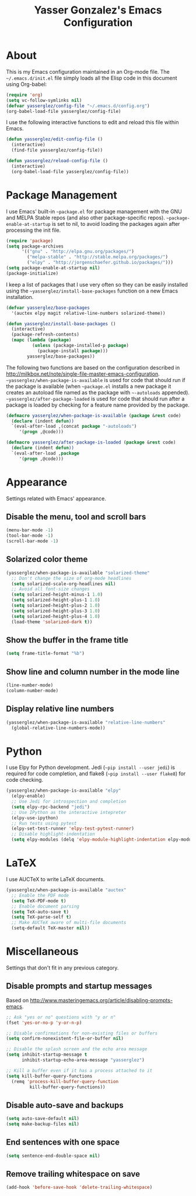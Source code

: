 #+title: Yasser Gonzalez's Emacs Configuration

* About

  This is my Emacs configuration maintained in an Org-mode file.
  The =~/.emacs.d/init.el= file simply loads all the Elisp code in
  this document using Org-babel:

#+begin_src emacs-lisp  :tangle no
  (require 'org)
  (setq vc-follow-symlinks nil)
  (defvar yasserglez/config-file "~/.emacs.d/config.org")
  (org-babel-load-file yasserglez/config-file)
#+end_src

  I use the following interactive functions to edit and reload this
  file within Emacs.

#+begin_src emacs-lisp
  (defun yasserglez/edit-config-file ()
    (interactive)
    (find-file yasserglez/config-file))

  (defun yasserglez/reload-config-file ()
    (interactive)
    (org-babel-load-file yasserglez/config-file))
#+end_src

* Package Management

  I use Emacs' built-in =~package.el= for package management with the
  GNU and MELPA Stable repos (and also other package-specific repos).
  =~package-enable-at-startup= is set to nil, to avoid loading the
  packages again after processing the init file.

#+begin_src emacs-lisp
  (require 'package)
  (setq package-archives
        '(("gnu" . "http://elpa.gnu.org/packages/")
          ("melpa-stable" . "http://stable.melpa.org/packages/")
          ("elpy" . "http://jorgenschaefer.github.io/packages/")))
  (setq package-enable-at-startup nil)
  (package-initialize)
#+end_src

  I keep a list of packages that I use very often so they can be
  easily installed using the =~yasserglez/install-base-packages=
  function on a new Emacs installation.

#+begin_src emacs-lisp
  (defvar yasserglez/base-packages
    '(auctex elpy magit relative-line-numbers solarized-theme))

  (defun yasserglez/install-base-packages ()
    (interactive)
    (package-refresh-contents)
    (mapc (lambda (package)
            (unless (package-installed-p package)
              (package-install package)))
          yasserglez/base-packages))
#+end_src

  The following two functions are based on the configuration described
  in http://milkbox.net/note/single-file-master-emacs-configuration.
  =~yasserglez/when-package-is-available= is used for code that should
  run if the package is available (when =~package.el= installs a new
  package it creates an autoload file named as the package with
  =~-autoloads= appended). =~yasserglez/after-package-loaded= is used
  for code that should run after a package is loaded by checking for a
  feature name provided by the package.

#+begin_src emacs-lisp
  (defmacro yasserglez/when-package-is-available (package &rest code)
    (declare (indent defun))
    `(eval-after-load ,(concat package "-autoloads")
       '(progn ,@code)))

  (defmacro yasserglez/after-package-is-loaded (package &rest code)
    (declare (indent defun))
    `(eval-after-load ,package
       '(progn ,@code)))
#+end_src

* Appearance

  Settings related with Emacs' appearance.

** Disable the menu, tool and scroll bars

#+begin_src emacs-lisp
  (menu-bar-mode -1)
  (tool-bar-mode -1)
  (scroll-bar-mode -1)
#+end_src

** Solarized color theme

#+begin_src emacs-lisp
  (yasserglez/when-package-is-available "solarized-theme"
    ;; Don't change the size of org-mode headlines
    (setq solarized-scale-org-headlines nil)
    ;; Avoid all font-size changes
    (setq solarized-height-minus-1 1.0)
    (setq solarized-height-plus-1 1.0)
    (setq solarized-height-plus-2 1.0)
    (setq solarized-height-plus-3 1.0)
    (setq solarized-height-plus-4 1.0)
    (load-theme 'solarized-dark t))
#+end_src

** Show the buffer in the frame title

#+begin_src emacs-lisp
  (setq frame-title-format "%b")
#+end_src

** Show line and column number in the mode line

#+begin_src emacs-lisp
  (line-number-mode)
  (column-number-mode)
#+end_src

** Display relative line numbers

#+begin_src emacs-lisp
  (yasserglez/when-package-is-available "relative-line-numbers"
    (global-relative-line-numbers-mode))
#+end_src

* Python

  I use Elpy for Python development. Jedi (=~pip install --user jedi=)
  is required for code completion, and flake8
  (=~pip install --user flake8=) for code checking.

#+begin_src emacs-lisp
  (yasserglez/when-package-is-available "elpy"
    (elpy-enable)
    ;; Use Jedi for introspection and completion
    (setq elpy-rpc-backend "jedi")
    ;; Use IPython as the interactive intepreter
    (elpy-use-ipython)
    ;; Run tests using pytest
    (elpy-set-test-runner 'elpy-test-pytest-runner)
    ;; Disable highlight-indentation
    (setq elpy-modules (delq 'elpy-module-highlight-indentation elpy-modules)))
#+end_src

* LaTeX

  I use AUCTeX to write LaTeX documents.

#+begin_src emacs-lisp
  (yasserglez/when-package-is-available "auctex"
    ;; Enable the PDF mode
    (setq TeX-PDF-mode t)
    ;; Enable document parsing
    (setq TeX-auto-save t)
    (setq TeX-parse-self t)
    ;; Make AUCTeX aware of multi-file documents
    (setq-default TeX-master nil))
#+end_src

* Miscellaneous

  Settings that don't fit in any previous category.

** Disable prompts and startup messages

   Based on http://www.masteringemacs.org/article/disabling-prompts-emacs.

#+begin_src emacs-lisp
  ;; Ask "yes or no" questions with "y or n"
  (fset 'yes-or-no-p 'y-or-n-p)

  ;; Disable confirmations for non-existing files or buffers
  (setq confirm-nonexistent-file-or-buffer nil)

  ;; Disable the splash screen and the echo area message
  (setq inhibit-startup-message t
        inhibit-startup-echo-area-message "yasserglez")

  ;; Kill a buffer even if it has a process attached to it
  (setq kill-buffer-query-functions
    (remq 'process-kill-buffer-query-function
           kill-buffer-query-functions))
#+end_src

** Disable auto-save and backups

#+begin_src emacs-lisp
  (setq auto-save-default nil)
  (setq make-backup-files nil)
#+end_src

** End sentences with one space

#+begin_src emacs-lisp
  (setq sentence-end-double-space nil)
#+end_src

** Remove trailing whitespace on save

#+begin_src emacs-lisp
  (add-hook 'before-save-hook 'delete-trailing-whitespace)
#+end_src
